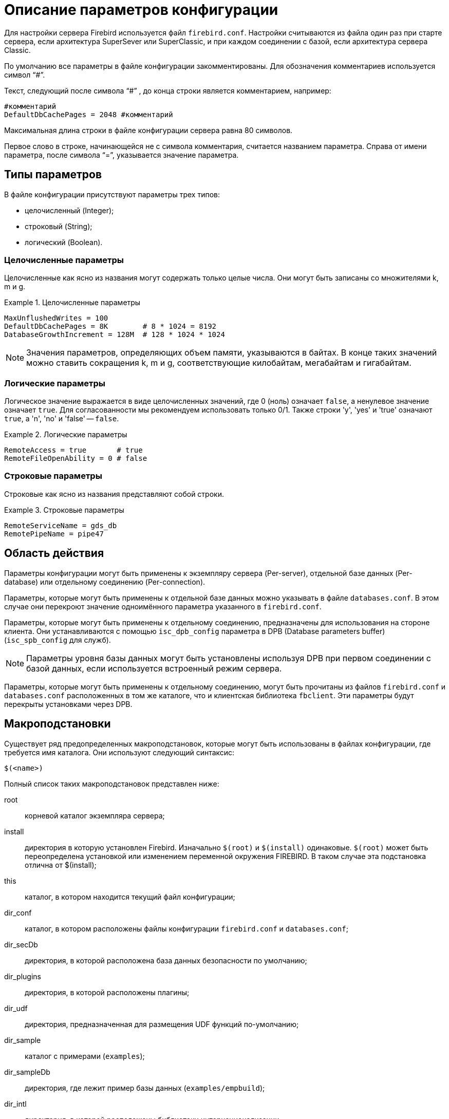 [[fbadmgd-config]]
= Описание параметров конфигурации

Для настройки сервера Firebird используется файл `firebird.conf`.
Настройки считываются из файла один раз при старте сервера, если архитектура SuperSever или SuperClassic, и при каждом соединении с базой, если архитектура сервера Classic.

По умолчанию все параметры в файле конфигурации закомментированы.
Для обозначения комментариев используется символ "`#`".

Текст, следующий после символа "`#`" , до конца строки является комментарием, например:

[listing]
----
#комментарий
DefaultDbCachePages = 2048 #комментарий
----

Максимальная длина строки в файле конфигурации сервера равна 80 символов.

Первое слово в строке, начинающейся не с символа комментария, считается названием параметра.
Справа от имени параметра, после символа "`=`", указывается значение параметра.

[[fbadmgd-config-param_types]]
== Типы параметров

В файле конфигурации присутствуют параметры трех типов: 

* целочисленный (Integer);
* строковый (String);
* логический (Boolean).


[[fbadmgd-config-param_types_integer]]
=== Целочисленные параметры

Целочисленные как ясно из названия могут содержать только целые числа.
Они могут быть записаны со множителями k, m и g.

.Целочисленные параметры
[example]
====
[listing]
----
MaxUnflushedWrites = 100                        
DefaultDbCachePages = 8K        # 8 * 1024 = 8192
DatabaseGrowthIncrement = 128M  # 128 * 1024 * 1024
----
====

[NOTE]
====
Значения параметров, определяющих объем памяти, указываются в байтах.
В конце таких значений можно ставить сокращения k, m и g, соответствующие килобайтам, мегабайтам и гигабайтам. 
====

[[fbadmgd-config-param_types_boolean]]
=== Логические параметры

Логическое значение выражается в виде целочисленных значений, где 0 (ноль) означает `false`, а ненулевое значение означает `true`.
Для согласованности мы рекомендуем использовать только 0/1.
Также строки 'y', 'yes' и 'true' означают `true`, а 'n', 'no' и 'false' -- `false`.

.Логические параметры
[listing]
====
[listing]
----
RemoteAccess = true       # true
RemoteFileOpenAbility = 0 # false
----
====

[[fbadmgd-config-param_types_string]]
=== Строковые параметры

Строковые как ясно из названия представляют собой строки.

.Строковые параметры
[example]
====
[listing]
----
RemoteServiceName = gds_db
RemotePipeName = pipe47
----
====

[[fbadmgd-config-scope]]
== Область действия

Параметры конфигурации могут быть применены к экземпляру сервера (Per-server), отдельной базе данных (Per-database) или отдельному соединению (Per-connection).

Параметры, которые могут быть применены к отдельной базе данных можно указывать в файле `databases.conf`.
В этом случае они перекроют значение одноимённого параметра указанного в `firebird.conf`.

Параметры, которые могут быть применены к отдельному соединению, предназначены для использования на стороне клиента.
Они устанавливаются с помощью `isc_dpb_config` параметра в DPB (Database parameters buffer) (`isc_spb_config` для служб).

[NOTE]
====
Параметры уровня базы данных могут быть установлены используя DPB при первом соединении с базой данных, если используется встроенный режим сервера.
====

Параметры, которые могут быть применены к отдельному соединению, могут быть прочитаны из файлов `firebird.conf` и `databases.conf` расположенных в том же каталоге, что и клиентская библиотека `fbclient`.
Эти параметры будут перекрыты установками через DPB.

[[fbadmgd-config-macro]]
== Макроподстановки

Существует ряд предопределенных макроподстановок, которые могут быть использованы в файлах конфигурации, где требуется имя каталога.
Они используют следующий синтаксис:

[listing]
----
$(<name>)
----

Полный список таких макроподстановок представлен ниже: 

root:: корневой каталог экземпляра сервера;
install:: директория в которую установлен Firebird. Изначально `$(root)` и `$(install)` одинаковые. `$(root)` может быть переопределена установкой или изменением переменной окружения FIREBIRD. В таком случае эта подстановка отлична от $(install);
this:: каталог, в котором находится текущий файл конфигурации;
dir_conf:: каталог, в котором расположены файлы конфигурации `firebird.conf` и `databases.conf`;
dir_secDb:: директория, в которой расположена база данных безопасности по умолчанию;
dir_plugins:: директория, в которой расположены плагины;
dir_udf:: директория, предназначенная для размещения UDF функций по-умолчанию;
dir_sample:: каталог с примерами (`examples`);
dir_sampleDb:: директория, где лежит пример базы данных (`examples/empbuild`);
dir_intl:: директория, в которой расположены библиотеки интернационализации;
dir_msg:: каталог, в котором расположен файл с сообщениями сервера `firebird.msg`. Обычно он совпадает с `$(root)`, но может быть переопределён переменной окружения `FIREBIRD_MSG`.


[NOTE]
====
Внутренние макроподстановки не чувствительны к регистру.
Большие буквы используются исключительно для повышения читабильности.
====

.Пример использования макроподстановки в файле databases.conf
[example]
====
[listing]
----
employee = $(dir_sampleDb)/employee.fdb
----
====

[[fbadmgd-config-includes]]
== Включение других файлов

Один файл конфигурации может включать другой с помощью директивы `include`:

[listing]
----
include some_file.conf
----

Относительный путь представляет собой путь по отношению к текущему файлу конфигурации.
Так, в примере выше файл `/opt/config/master.conf` ссылается на файл расположенный по пути `/opt/config/some_file.conf`.

Директива include поддерживает групповые символы "`*`" и "`?`".
Все совпадающие с шаблоном файлы будут подключены, порядок включения не определён.

.Использование групповых символов с директивой include
[example]
====
[listing]
----
include $(dir_plugins)/config/*.conf
----
====

[[fbadmgd-config-perdb]]
== Параметры уровня базы данных

Настройка конфигурации на уровне базы данных осуществляется с помощью формальных записей в файле `databases.conf`.
Такие параметры помечены как "`Per-database`".

[[fbadmgd-config-perdb_format]]
=== Формат конфигурационных записей

Если вы не добавляете каких либо специфичных для базы данных директив конфигурации для псевдонима, то формат будет такой же, как он был в `aliases.conf` (Firebird 2.5 и ранее):

[listing]
----
emp = c:\Program Files\examples\empbuild\employee.fdb
# или
emp = /opt/firebird/examples/empbuild/employee.fdb
# или
emp = $(dir_sampleDb)/employee.fdb
----

Несколько более сложный формат используется для случаев, когда определенные не глобальные параметры должны быть нацелены на отдельные базы данных.
Запись для базы данных определяется объявлением псевдонима, как и ранее.
Директивы, относящиеся к базе данных, перечислены ниже в фигурных скобках.

[listing]
----
# Directives for MYBIGDB
MYBIGDB = opt/databases/mybigdb.fdb
{
    LockMemSize = 32M           # We know that MYBIGDB needs a lot of locks
    LockHashSlots = 19927       # and a hash table large enough for them
}
----

[[fbadmgd-config-perdb_params]]
=== Доступные параметры

Следующие параметры можно скопировать/вставить в файл _database.conf_ и использовать в качестве переопределений для конкретных баз данных. 

.Параметры доступные в databases.conf
[cols="1,1,1", frame="all"]
|===
3+|**Связанные с ядром сервера**

|<<fbadmgd-config-param_databasegrowthincrement,DatabaseGrowthIncrement>>
|<<fbadmgd-config-param_deadlocktimeout,DeadlockTimeout>>
|<<fbadmgd-config-param_defaultdbcachepages,DefaultDbCachePages>>

|<<fbadmgd-config-param_eventmemsize,EventMemSize>>
|<<fbadmgd-config-param_filesystemcachethreshold,FileSystemCacheThreshold>>
|<<fbadmgd-config-param_externalfileaccess,ExternalFileAccess>>

|<<fbadmgd-config-param_gcpolicy,GCPolicy>>
|<<fbadmgd-config-param_lockacquirespins,LockAcquireSpins>>
|<<fbadmgd-config-param_lockhashslots,LockHashSlots>>

|<<fbadmgd-config-param_lockmemsize,LockMemSize>>
|<<fbadmgd-config-param_maxunflushedwrites,MaxUnflushedWrites>>
|<<fbadmgd-config-param_maxunflushedwritetime,MaxUnflushedWriteTime>>

|<<fbadmgd-config-param_securitydatabase,SecurityDatabase>>
|<<fbadmgd-config-param_usermanager,UserManager>>
|

|<<fbadmgd-config-param_wirecompression,WireCompression>>
|<<fbadmgd-config-param_wirecrypt,WireCrypt>>
|<<fbadmgd-config-param_wirecryptplugin,WireCryptPlugin>>

|**Связанные с клиентом**
2+|Некоторые параметры могут быть
настроены в клиентском соединении через DPB/SPB, в качестве
альтернативы их настройке в _database.conf_.
Подробнее смотри в <<fbadmgd-config-scope,Область действия>>.

|<<fbadmgd-config-param_auth,AuthClient>>
|<<fbadmgd-config-param_providers,Providers>>
|{nbsp}

3+|Следующие параметры могут быть настроены на стороне клиента только через DPB/SPB.

|<<fbadmgd-config-param_connectiontimeout,ConnectionTimeout>>
|<<fbadmgd-config-param_dummypacketinterval,DummyPacketInterval>>
|<<fbadmgd-config-param_ipcname,IpcName>>

|<<fbadmgd-config-param_remoteauxport,RemoteAuxPort>>
|<<fbadmgd-config-param_remotepipename,RemotePipeName>>
|<<fbadmgd-config-param_remoteserviceport,RemoteServiceName>>

|<<fbadmgd-config-param_remoteserviceport,RemoteServicePort>>
|<<fbadmgd-config-param_tcpnonagle,TCPNoNagle>>
|{nbsp}
|===

[[fbadmgd-config-common]]
== Общие настройки

[[fbadmgd-config-param_databaseaccess]]
=== DatabaseAccess
(((Параметр конфигурации,DatabaseAccess)))

.Область действия:
Per-server.

.Тип параметра:
String (специальный формат).

.Синтаксис
[listing]
----
DatabaseAccess = None | Full | { Restrict <dir_1>[;<dir_2>[...;<dir_N>] }
----

Параметр `DatabaseAccess` позволяет обеспечить управление безопасностью при доступе к файлам базы данных.
Доступ к файлам базы данных на сервере может быть полным (`Full`), ограниченным (`Restrict`) или запрещённым (`None`).

Параметр `DatabaseAccess` имеет строковый тип; по умолчанию значение параметра равно `Full` -- полный доступ.
Для ограничения доступа используется параметр `Restrict`.
В этом случае после слова `Restrict` указываются директории, в которых могут быть сохранены файлы базы данных.

При указании списка каталогов могут быть использованы как абсолютные, так и относительные пути.
Относительные пути считаются от корневого каталога сервера Firebird.
В качестве разделителя каталогов используется символ "`;`".

Если параметр `DatabaseAccess` установлен в значение `None`, то позволено соединяться только с базами данных, перечисленными в файле _databases.conf_.

.Значения параметра `DatabaseAccess`
[example]
====
[source]
----
DatabaseAccess = None
DatabaseAccess = Restrict C:\DataBase
DatabaseAccess = Restrict C:\DataBase;D:\Mirror
DatabaseAccess = Restrict /db
DatabaseAccess = Restrict /db;/mnt/mirrordb
DatabaseAccess = Full
----
====

[WARNING]
====
Неконтролируемый доступ к файлам баз данных может поставить под угрозу безопасность вашей системы.
Поэтому настоятельно рекомендуем ограничивать директории для размещения баз данных.
====

[[fbadmgd-config-param_remoteaccess]]
=== RemoteAccess

.Область действия:
Per-database.

.Тип параметра:
Boolean.

Параметр предоставляет или отменяет удалённый доступ к базам данных.

[listing]
----
RemoteAccess = true
----

По-умолчанию `RemoteAccess` включен для всех баз данных, за исключением базы данных безопасности.
Если вы намереваетесь использовать больше одной специализированной базы безопасности, то рекомендуем отключить удалённый доступ к ним в файле _databases.conf_.

Для повышения безопасности можно отключить `RemoteAccess` глобально в файле _firebird.conf_ и включить его для отдельных баз данных в _databases.conf_.

Параметр имеет тип Boolean и может принимать значения `true`/`false`, `1`/`0` или `yes`/`no`.

[[fbadmgd-config-param_externalfileaccess]]
=== ExternalFileAccess
(((Параметр конфигурации,ExternalFileAccess)))

.Область действия:
Per-database.

.Тип параметра:
String (специальный формат).

.Синтаксис
[listing]
----
ExternalFileAccess = None | Full | { Restrict <dir_1>[;<dir_2>[...;<dir_N>] }
----

Параметр `ExternalFileAccess` позволяет управлять правами размещения файлов внешних таблиц.
Разрешение на доступ к внешним файлам может быть полным (`Full`), ограниченным (`Restrict`) или запрещённым (`None`).

Параметр `ExternalFileAccess` имеет строковый тип; значение по умолчанию равно None -- запрет на создание внешних таблиц.
Для того, чтобы разрешить создание и доступ к внешним файлам, следует выставить значение параметра равным Full.
Для ограничения доступа используется значение Restrict.
В этом случае после слова Restrict указываются директории, в которых могут быть сохранены файлы внешних таблиц.
При указании каталогов могут быть использованы как абсолютные, так и относительные пути.
Относительные пути берутся от корневого каталога Firebird.
В качестве разделителя директорий используется символ "`;`".

.Примеры задания значения параметра `ExternalFileAccess`
[example]
====
[source]
----
ExternalFileAccess = None
ExternalFileAccess = Restrict C:\DataBase
ExternalFileAccess = Restrict C:\DataBase;D:\Mirror
ExternalFileAccess = Restrict /db;/mnt/mirrordb
ExternalFileAccess = Full
----
====

[WARNING]
====
Неконтролируемая возможность использования внешних таблиц может поставить под угрозу безопасность вашего сервера.
Поэтому настоятельно рекомендуется использовать этот параметр для ограничения директорий размещения внешних таблиц.
====

[[fbadmgd-config-param_udfaccess]]
=== UdfAccess

.Область действия:
Per-server.

.Тип параметра:
String (специальный формат).

.Синтаксис
[listing]
----
UdfAccess = None | Full | { Restrict <dir_1>[;<dir_2>[...;<dir_N>] }
----

Параметр `UdfAccess` предназначен для определения директорий, в которых могут быть сохранены библиотеки UDF.
Разрешение на доступ к библиотекам внешних функций может быть полным (Full), ограниченным (Restrict) или запрещённым (None).

Параметр `UdfAccess` имеет строковый тип; значение по умолчанию равно Restrict UDF -- udf-библиотеки ищутся только в корневом каталоге сервера в папке _udf_.
Для того, чтобы запретить использование udf, нужно выставить значение параметра равным None.

При указании каталогов могут быть использованы как абсолютные, так и относительные пути.
Относительные пути берутся от корневого каталога сервера Firebird.
В качестве разделителя директорий используется символ "`;`".

[listing]
----
UdfAccess = Restrict UDF
----

[WARNING]
====
Неконтролируемая возможность использования внешних функций может быть использована для того, чтобы поставить под угрозу безопасность как баз данных, так и всей системы.
Поэтому настоятельно рекомендуется использовать данный параметр для ограничения директорий размещения udf-библиотек.
====

[NOTE]
====
Этот параметр никак не влияет на правила размещения нового типа внешних библиотек UDR.
====

[[fbadmgd-config-param_tempdirectories]]
=== TempDirectories
(((Параметр конфигурации,TempDirectories)))

.Область действия:
Per-server.

.Тип параметра:
String (специальный формат).

С помощью параметра `TempDirectories` можно задать временный каталог сервера Firebird.
Временный каталог необходим для выгрузки данных во время сортировки (и в некоторых других случаях), когда исчерпывается выделенная оперативная память.

Параметр `TempDirectories` имеет строковый тип; значение по умолчанию равно пустой строке.
Если параметр `TempDirectories` не активен, то путь к временному каталогу определяется исходя из значения переменных окружения `FIREBIRD_TMP`, `TEMP`, `TMP`.
Если никакая из вышеперечисленных переменных не задана, то значением для POSIX будет каталог _/tmp_, а для Windows -- _C:\TEMP_.

В качестве значения параметра может быть задан путь к одному или нескольким каталогам.
В этом случае выгрузка временных данных при сортировке будет осуществляться в указанные каталоги.
Для папок допускаются как абсолютные, так и относительные пути.
Относительные пути берутся от корневого каталога инсталляции сервера Firebird.
Если требуется определить несколько временных каталогов, то в качестве разделителя используется символ "`;`".

Если указана одна или несколько директорий, то выгрузка временных данных при сортировке будет осуществляться в указанные каталоги по очереди (если в текущей временной директории не осталось места, то временные файлы будут сохраняться в следующую по списку).

.Примеры задания значения параметра TempDirectories
[example]
====
[listing]
----
TempDirectories = c:\temp
TempDirectories = c:\temp;d:\temp
----
====

Количество ресурсов, выделяемых под `TempDirectories`, следует увеличивать, если планируется восстановление базы (restore), имеющей большие индексы.
Иначе могут возникнуть проблемы с нехваткой места для _fb_sort*_ файлов, создаваемых СУБД в процессе построения индексов (СУБД не будет запрашивать у операционной системы новое место в этом случае).

.Замечания
[NOTE]
====
* Данные GTT (глобальных временных таблиц) хранятся в файлах с маской _fb_table*_, создаваемых в каталогах, заданных переменными `FIREBIRD_TMP` (затем -- `TMP`; при отсутствии их обоих GTT-данные будут сохраняться -- для POSIX -- в каталоге _/tmp_). СУБД при определении места, где надо хранить GTT-данные, не учитывает значение параметра `TempDirectories`. Поэтому правильным методом является назначение переменной `FIREBIRD_TMP` того же каталога, что указан в `TempDirectories`.

* В POSIX временные файлы, создаваемые СУБД (_fb_table*_, _fb_sort*_, _fb_recbuf*_, _fb_blob*_, _fb_merge*_), сразу маркируются как "`deleted`" и не видны при обычном просмотре каталога. Для получения их списка воспользуйтесь, например, пакетом `lsof` с указанием в качестве аргумента PID процесса Firebird (если он работает как SuperServer или SuperClassic).

* В следующем примере процесс firebird имеет PID = 9447, и для получения открытых им временных файлов следует ввести команду:
+
[listing]
----
#lsof -p 9447 | grep "/fb_table\|/fb_sort\|/fb_recbuf\|/fb_blob\|/fb_merge"
----
+
Пример вывода:
+
[listing]
----
firebird 9447 firebird  296u REG  253,0    147456  2490547 /tmp/fb_table_5aNN2s 
  (deleted)
firebird 9447 firebird 1503u REG  253,0    147456  2490573 /tmp/fb_table_0Jwjo3 
  (deleted)
firebird 9447 firebird  623u REG   0,16  75497472 25189649 /tmp/fb_sort_kv21Av 
  (deleted)
firebird 9447 firebird  296u REG  253,0    147456  2490547 /tmp/fb_table_5aNN2s 
  (deleted)
----

* В Windows временные файлы видны, но их равен нулю до тех пор, пока остается свободная память, заданные параметром `TempCacheLimit`.

====

[[fbadmgd-config-param_audittraceconfigfile]]
=== AuditTraceConfigFile

.Область действия:
Per-server.

.Тип параметра:
String.

Параметр `AuditTraceConfigFile` в файле конфигурации _firebird.conf_ задает имя и расположение файла с настройками системного аудита.
Этот параметр имеет строковый тип и по умолчанию имеет пустое значение.
Пустое значение параметра означает, что системный аудит выключен.

Указанный файл конфигурации должен иметь ту же структуру, что и _fbtrace.conf_.

.Примеры задания значения параметра `AuditTraceConfigFile`
[example]
====
[source]
----
AuditTraceConfigFile = fbtrace.conf
----
====

[[fbadmgd-config-param_maxusertracelogsize]]
=== MaxUserTraceLogSize
(((Параметр конфигурации,MaxUserTraceLogSize)))

.Область действия:
Per-server.

.Тип параметра:
Integer.

Задает максимальный суммарный размер (в мегабайтах) временных файлов, создаваемых сессией пользовательской трассировки.
После прочтения временного файла приложением он автоматически удаляется.
Параметр имеет целочисленный тип.
Единица измерения -- мегабайты.
По умолчанию максимальный размер файла вывода ограничен 10 МБ.
Если значения ограничения `MaxUserTraceLogSize` достигнуто, то сервер автоматически приостанавливает сессию слежения.

.Примеры задания значения параметра `MaxUserTraceLogSize`
[example]
====
[source]
----
MaxUserTraceLogSize = 10
----
====

[NOTE]
====
Количество пользовательских сессий трассировки, которые можно запускать на одном сервере, ничем не ограничено.
Указанный параметр лимитирует размер файлов для каждой отдельной сессии трассировки, а не для всех сеансов.
Поэтому общий размер временных файлов может превышать 10 Мб.
====

[[fbadmgd-config-param_defaultdbcachepages]]
=== DefaultDbCachePages

.Область действия:
Per-database.

.Тип параметра:
Integer.

Параметр `DefaultDbCachePages` используется для настройки количества страниц одной базы данных, находящихся в кеш-памяти одновременно.
SuperServer использует единый страничный кеш (2048 страниц по умолчанию) для всех подключений.
Classic и SuperClassic создает отдельный страничный кеш (по умолчанию 256 страниц) для каждого соединения.

Параметр имеет целочисленный тип.
Допустимо использовать множители (k, m, g). Максимальное значение 2147483647 страниц.

Этот параметр может быть установлен для каждой базы данных индивидуально в файле _databases.conf_.
Это особенно удобно если на вашем сервере находятся несколько разных баз данных под управлением одного экземпляра Firebird.

Размер страничного кеша может быть установлен на странице заголовков файла базы данных с помощью утилиты gfix.

[listing]
----
gfix -b[uffers] <page-count> <database>
----

В этом случае размер страничного кеша устанавливается для каждой базы одновременно.
На наш взгляд предпочтительно делать это в файле _databases.conf_, где вы можете установить и другие параметры индивидуальные для вашей базы данных.

Обратите внимание, размер страничного кеша установленный на уровне заголовка базы данных перекрывает значение установленное в _firebird.conf_ и _databases.conf_.

[TIP]
====
Чтобы проверить установлен ли размер страничного кеша на уровне заголовка базы данных вы можете воспользоваться утилитой gstat

[listing]
----
d:\fb\fb30>gstat -u sysdba -p masterkey -h testdb
----

[listing]
----
Database "d:\fb\fb30\data\testdb.fdb"
Gstat execution time Wed Jul 17 12:59:26 2019

Database header page information:
        Flags                   0
        Generation              2180
        System Change Number    0
        Page size               16384
        ODS version             12.0
        Oldest transaction      2037
        Oldest active           2038
        Oldest snapshot         2038
        Next transaction        2038
        Sequence number         0
        Next attachment ID      391
        Implementation          HW=AMD/Intel/x64 little-endian OS=Windows CC=MSV
C
        Shadow count            0
        Page buffers            0
        Next header page        0
        Database dialect        1
        Creation date           Jun 28, 2016 18:04:35
        Attributes              force write

    Variable header data:
        Sweep interval:         20000
        *END*
Gstat completion time Wed Jul 17 12:59:26 2019
----

Page buffers -- размер кэша базы данных.
Если это значение равно 0, то будет использоваться значение параметра `DefaultDbCachePages` в _firebird.conf_ или _databases.conf_.
====

При изменении данного параметра стоит учитывать архитектуру сервера, максимальное количество соединений с базой данных (Classic, SuperClassic), количество доступной оперативной памяти, а также некоторые другие настройки сервера.

В архитектуре Classic количество страниц может управляться отдельным подключением (то есть оно само может сказать, сколько ему сейчас нужно страниц). Размер страничного кеша может быть увеличен только после рестарта Firebird (для архитектуры SuperServer) или переподключения (для Classic).

В архитектуре SuperServer (предоставляющей для всех подключений общий страничный кеш) рекомендуется назначать страничный кеш как можно большим, но также есть рекомендация не делать его размер более, чем половина от физического размера ОЗУ.
Для очень больших БД достаточно выделить такой размер кеша, чтобы в него помещалась активная часть БД.
Достаточность кеша обычно проверяют соотношением read/fetch.
Хорошим соотношением для FB является `read/fetch < 0.005`.

.Установка параметра `DefaultDbCachePages` в _firebird.conf_
[example]
====
[listing]
----
DefaultDbCachePages = 2048
----
====

.Установка параметра DefaultDbCachePages в databases.conf для базы данныхtestdb
[example]
====
[listing]
----
testdb = d:\fb\fb30\data\testdb.fdb
{
    DefaultDbCachePages = 8K
}
----
====

Кроме того, следует обращать внимание на значение параметра `FileSystemCacheThreshold`.
Если размер страничного кеша превышает значение параметра `FileSystemCacheThreshold`, то системный файловый кеш будет отключен.

.Смотри также:
<<fbadmgd-config-param_filesystemcachethreshold,FileSystemCacheThreshold>>

[[fbadmgd-config-param_databasegrowthincrement]]
=== DatabaseGrowthIncrement
(((Параметр конфигурации,DatabaseGrowthIncrement)))

.Область действия:
Per-database.

.Тип параметра:
Integer.

Параметр позволяет указать объем дискового пространства, которое может быть предварительно выделено под базу данных.
Дисковое пространство резервируется в системе, что позволяет в дальнейшем снизить физическую фрагментацию файла(-ов) базы данных и дает возможность продолжить работу в условиях недостатка места на диске.
Если режим резервирования включен, то сервер резервирует 1/16 часть от уже используемого дискового пространства для одного соединения, но не меньше 128 KB и не больше, чем значение, заданное параметром `DatabaseGrowthIncrement` (по умолчанию 128 MB).

Для отключения резервирования дискового пространства необходимо выставить значение `DatabaseGrowthIncrement` равным 0.

.Установка параметра `DatabaseGrowthIncrement`
[example]
====
[listing]
----
DatabaseGrowthIncrement = 128M
----
====

[NOTE]
====
Пространство под теневые копии баз данных не резервируется.
====

[[fbadmgd-config-param_filesystemcachethreshold]]
=== FileSystemCacheThreshold

.Область действия:
Per-database.

.Тип параметра:
Integer.

Параметр `FileSystemCacheThreshold` устанавливает порог использования системного файлового кэша сервером Firebird.
Системный файловый кэш используется, если размер страничного кэша (установленного явно в заголовке базы данных или через параметр конфигурации `DefaultDbCachePages`) меньше чем значение `FileSystemCacheThreshold`.

Параметр имеет целочисленный тип.
Единица измерения – страница базы данных.
По умолчанию параметр имеет значение -- 65536 страниц.
Максимально допустимое значение параметра -- 2147483647.
Минимальное значение параметра -- 0.
Если значение параметра `FileSystemCacheThreshold` равно 0, то сервер не будет использовать системный файловый кэш.

.Установка параметра `FileSystemCacheThreshold`
[example]
====
[listing]
----
FileSystemCacheThreshold = 128K
----
====

[NOTE]
====
Системный файловый кэш имеет смысл отключать только при достаточно большом размере страничного кэша базы данных.
Это позволяет избегать двойного кэширования и снизить потребление оперативной памяти.
Это может быть полезным для баз, работающих в режиме read-only на архитектуре SuperServer.
Для баз данных, работающих в режиме OLTP-нагрузки, отказ от кеширования файловой системой почти всегда приводит к крайне сильной просадке производительности.
Одна из причин -- отсутствие в СУБД Firebird возможности упреждающего чтения и отложенной записи, которые есть в операционной системе.
Для таких баз всегда должно соблюдаться правило: `DefaultDbCachePages` < `FileSystemCacheThreshold`.
====

.Смотри также:
<<fbadmgd-config-param_defaultdbcachepages,DefaultDbCachePages>>

[[fbadmgd-config-param_filesystemcachesize]]
=== FileSystemCacheSize
(((Параметр конфигурации,FileSystemCacheSize)))

.Область действия:
Per-server.

.Тип параметра:
Integer, измеряется в процентах от объёма доступной оперативной памяти.

Параметр `FileSystemCacheSize` устанавливает максимальный размер оперативной памяти, используемый системным файловым кешем 64-битными Windows XP или Windows Server 2003 с Service Pack 1 или выше.
Этот параметр не оказывает никакого эффекта в Unix-подобных операционных системах.

Параметр содержит целое число, представляющее собой количество (в процентах) оперативной памяти, которое может быть использовано под файловый кеш.
Значение может быть от 10 до 95%.

Значение считывается при старте сервера и не может быть изменено.
Требуется перезагрузка операционной системы для вступления изменений в силу. 

Если задать значение 0, операционная система сама будет определять размер файлового кеша (обычно это 30%). Это и есть значение по умолчанию. 

.Установка параметра `FileSystemCacheSize`
[example]
====
[listing]
----
FileSystemCacheSize = 25
----
====

[NOTE]
====
Windows требует обладания привилегией SeIncreaseQuotaPrivilege для управления настройками файлового кеша.
Эта привилегия доступна по умолчанию администраторам и службам, а также выдается учетной записи Firebird при установке из дистрибутива Windows Installer.

Если Firebird запущен как приложение или в режиме Embedded или установлен не из официального дистрибутива, учетная запись может не иметь данной привилегии.
Процесс не выдаст ошибку при запуске, а просто запишет соответствующее сообщение в файл _firebird.log_ и будет работать с настройками операционной системы.
====

[[fbadmgd-config-param_remotefileopenability]]
=== RemoteFileOpenAbility

.Область действия:
Per-server.

.Тип параметра:
Boolean.

Параметр `RemoteFileOpenAbility` отключает защиту от открытия баз данных на смонтированных томах NFS в Linux/Unix и SMB/CIFS в Windows.

[WARNING]
====
Эта опция удаляет важную функцию безопасности Firebird и может привести к неисправимому повреждению базы данных.
Не используйте эту опцию, если вы не понимаете риски и не готовы принять потерю содержимого вашей базы данных.
====

Параметр имеет логический тип.
По умолчанию его значение равно 0.
В этом случае Firebird может открыть базу данных, только если она хранится на диске, физически подключенном к локальному компьютеру, на котором установлена эта копия Firebird.
Запросы на подключение к базам данных, хранящимся на смонтированных дисках NFS, перенаправляются на сервер Firebird, работающий на компьютере, который "`владеет`" диском.

.Установка параметра RemoteFileOpenAbility
[example]
====
[listing]
----
RemoteFileOpenAbility = 0
----
====

Это ограничение не позволяет двум разным копиям Firebird открывать одну и ту же базу данных без координации их действий.
Несогласованный доступ нескольких копий Firebird приведет к повреждению базы данных.
В локальной системе блокировка файлов на уровне системы предотвращает несогласованный доступ к файлу базы данных.

NFS не обеспечивает надежный способ обнаружения доступа нескольких пользователей к файлу на смонтированном диске NFS.
Если вторая копия Firebird подключится к базе данных на смонтированном диске NFS, она повредит базу данных.
В некоторых случаях запуск сервера Firebird на компьютере, который владеет томами, смонтированными в NFS, неудобен или невозможен.
Приложения, которые используют embedded вариант Firebird и никогда не разделяющие доступ к базе данных, могут использовать эту опцию, чтобы разрешить прямой доступ к базам данных на смонтированных томах NFS.

Ситуация для SMB / CIFS очень похожа на NFS, поскольку не все конфигурации предоставляют механизмы блокировки файлов, необходимые для безопасной работы.
Использование механизма SuperServer с базой данных на файловом сервере NT может считаться относительно безопасным, поскольку блокировка файлов защищает базу данных от использования несколькими механизмами.
Сетевой стек по-прежнему может изменять порядок записи, поэтому вы можете получить поврежденную базу данных в случае сетевых ошибок или отключения питания. 

Относительно полезный и безопасный случай -- это работа с общей базой данных, помеченной только для чтения. 

[[fbadmgd-config-param_tempblocksize]]
=== TempBlockSize
(((Параметр конфигурации,TempBlockSize)))

.Область действия:
Per-server.

.Тип параметра:
Integer.

Параметр `TempBlockSize` используется для управления временным пространством.
Временное хранилище используется большими сортировками, или для промежуточного хранения набора данных.
Параметр `TempBlockSize` определяет размер блока, выделяемого для временного хранилища.
Это значение отражает гранулярность выделения пространства.

Параметр имеет целочисленный тип.
Единица измерения -- байты.
По умолчанию параметр имеет значение 1 Мбайт.
Максимально допустимое значение 2 Гбайт.
Минимальное значение параметра -- 0.

.Установка параметра `TempBlockSize`
[example]
====
[listing]
----
TempBlockSize = 2M
----
====

Оптимальное значение этого параметра (хотя и трудно определяемое) -- средний размер памяти, отводимой на операцию сортировки.

Предельный размер всей области оперативной памяти, выделяемой для временных файлов, задается параметром `TempCacheLimit`.
Блоки, которые ранее выделялись, хранится в нём как линейный список, поиск в котором выполняется методом половинного деления (бисекции). Если `TempCacheLimit` задан слишком большого размера, например, 16 Гб, то даже при его заполненности на 50% (т.е.
8Гб) для поиска блока размером 1 Мб потребуется 13 шагов.
В этом случае лучше увеличить размер `TempBlockSize` до 3-4М, что приведет к уменьшению числа шагов бисекции до 6-8.
В то же время, рекомендуется ставить `TempBlockSize` в значение, НЕ превышающее 5% от `TempCacheLimit`, а также оно должно быть НЕ меньше 1 Мб.

.Смотри также:
<<fbadmgd-config-param_tempcachelimit,TempCacheLimit>>

[[fbadmgd-config-param_tempcachelimit]]
=== TempCacheLimit

.Область действия:
Per-server.

.Тип параметра:
Int64.

Параметр `TempCacheLimit` определяет максимальный объём оперативной памяти, который используется для кэширования временного пространства.

Параметр имеет целочисленный тип.
Единица измерения -- байты.
Минимальное значение равно 0, максимальное -- (2^64^ - 1) байт.
Значение по умолчанию для классического сервера равно 8 Мбайт, для архитектур SuperClassic и SuperServer -- 64 Мбайт.

[IMPORTANT]
====
Для классического сервера это ограничение распространяется для каждого соединения с базой данных, для SuperServer и SuperClassic -- для каждого запущенного экземпляра сервера Firebird.
====

.Установка параметра `TempCacheLimit`
[example]
====
[source]
----
TempCacheLimit = 256M
----
====

[NOTE]
====
* Firebird 3.0 и выше позволяет указывать значения этого параметра больше, чем 4 Гб.
* Когда какому-то соединению память перестает быть нужной, она возвращается операционной системе. Другими словами, задание `TempCacheLimit = 4096M` не означает, что 4 Гб памяти будут сразу и безвозвратно зарезервированы процессом Firebird.
* Увеличение `TempCacheLimit` даёт лучший эффект чем назначение для временных файлов каталога на tmpfs (см. параметр `TempDirectories`), так как при этом не возникает дополнительных расходов на обмен данными с ядром операционной системы.
* Значение `TempCacheLimit` гарантирует, что данные этого размера будут находиться в оперативной памяти. Когда память, отведенная для временного хранения данных, будет исчерпана, очередной запрос от Firebird на получение блока размером `TempBlockSize` байт приведет к тому, что новая память может быть уже выделена на диске в swap-области.
* В Firebird 3.0 в области `TempCacheLimit` размещаются данные при выполнении hash-соединений.

====

[WARNING]
====
Будьте осторожны с назначением этого параметра при работе СУБД в режиме Classic Server.
Общий лимит памяти, которую Firebird будет запрашивать у операционной системы для временных файлов, определяется при этом как результат умножения `TempCacheLimit` на количество подключений.
====

.Смотри также:
<<fbadmgd-config-param_tempblocksize,TempBlockSize>>

[[fbadmgd-config-param_auth]]
=== AuthServer и AuthClient
(((Параметр конфигурации,AuthServer)))

.Область действия:
Per-database.

.Тип параметра:
String.

Параметр `AuthServer` -- набор методов аутентификации, разрешенных на сервере (определяется в файле конфигурации сервера).

Параметр `AuthClient` -- набор методов аутентификации, поддерживаемых клиентом (определяется в файле конфигурации на клиенте).

Включенные методы перечислены в виде строковых символов, разделенных запятыми, точками с запятой или пробелами.
Если проверить подлинность с помощью первого метода не удалось, то сервер переходит к следующему и т.д.
Если ни один метод не подтвердил подлинность, то пользователь получает сообщение об ошибке.

Firebird поддерживает следующие методы аутентификации:

* Безопасная парольная аутентификация (Srp). Протокол SRP (Secure Remote Password) позволяет пользователю, не передавая своего пароля, подтвердить серверу тот факт, что он знает свой пароль;
* Традиционная (Legacy_Auth) аутентификация, использовалась в качестве основного метода аутентификации в Firebird версии 2.5 и ниже;
* Доверительная (Win_Sspi) аутентификация для ОС Windows.

По умолчанию на стороне сервера используется метод Secure remote passwords (Srp256), представленный соответствующей ОС плагином (_libSrp.so_ | _Srp.dll_ | _Srp.dylib_).

[listing]
----
AuthServer = Srp256
----

[NOTE]
====
Первоначально Firebird 3.0 использовал по умолчанию плагин Srp, который использовал SHA-1 для генерации ключа шифрования, начиная с Firebird 3.0.4 введён усовершенствованный метод аутентификации Srp256, который использует SHA-256.
====

Список AuthServer по умолчанию содержит только один элемент (Srp). Это значит, что к такому серверу возможно подключение только тех приложений, которые используют клиента версии 3 и старше.
Если ваш сервер должен принимать подключения от клиентов версий до 2.5 включительно, необходимо добавить в этот список элемент Legacy_Auth.

[NOTE]
====
Традиционная (Legacy_Auth) не умеет работать с новым менеджером пользователей Srp.
Поэтому если вы хотите соединяться с Firebird 3.0 клиентами fbclient версией 2.5 и ниже, то необходимо также включить в список плагинов управления пользователями (параметр UserManager) плагин Legacy_UserManager.
====

Если вы хотите использовать плагины аутентификации, которые не предоставляют ключа шифрования (Win_Sspi, Legacy_Auth), то следует отключить обязательное (Required) шифрование каналов передачи данных (параметр `WireCrypt`), кроме случаев, когда вы работаете с протоколом XNET, который никогда не использует шифрование.

На клиентской стороне по умолчанию используется следующий список методов аутентификации:

[listing]
----
AuthClient = Srp256, Srp, Win_Sspi, Legacy_Auth  # для Windows клиентов     
AuthClient = Srp256, Srp, Legacy_Auth            # для не Windows клиентов
----

Под клиентом следует понимать как обычное подключение от пользователя, так и запрос от сервера-1, к которому ранее уже было подключение, к серверу-2, через механизм external datasource.
В этом случае клиентом выступает сервер-1.

Плагин Legacy_Auth присутствует в списке AuthClient по умолчанию для того, чтобы клиенты версии 3.0 и выше могли подключаться к серверам более старых версий. 

Чтобы отключить какой-нибудь из методов, раскомментируйте строку и удалите нежелательный метод из списка.

[TIP]
====
Поскольку плагины аутентификации пробуются в порядке их перечисления, то для наилучшей производительности переместите наиболее часто используемый метод аутентификации на первое место.
====

Оба параметра могут быть использованы в _databases.conf_.
Они могут использоваться как в DPB, так и в SPB для конкретных настроек соединения.

.Смотри также:
<<fbadmgd-config-param_usermanager,UserManager>>, <<fbadmgd-config-param_wirecrypt,WireCrypt>>.

[[fbadmgd-config-param_usermanager]]
=== UserManager
(((Параметр конфигурации,UserManager)))

.Область действия:
Per-database.

.Тип параметра:
String.

Устанавливает плагин, который будет работать в базе данных безопасности.
Это может быть список с пробелами, запятыми или точками с запятой в качестве разделителей.
По-умолчанию используется первый подключаемый плагин из списка.
Firebird поддерживает следующие плагины управления пользователями: 

* Srp;
* Legacy_UserManager.

Для поддержки старой базы данных безопасности и управления пользователями в ней, следует установить значение параметра Legacy_UserManager.

.Установка параметра UserManager
[example]

[source]
----

UserManager = Srp
----

В SQL операторах управления пользователями можно явно указать какой плагин будет использоваться с помощью ключевого слова USING.

[NOTE]
====
Одноименные пользователи, созданные с помощью разных плагинов управления пользователями -- это разные пользователи.
====

Параметр `UserManager` можно использовать в _database.conf_ для переопределения в конкретной базе данных.

[[fbadmgd-config-param_traceplugin]]
=== TracePlugin

.Область действия:
Per-server.

.Тип параметра:
String.

Задает плагин, используемый функцией трассировки Firebird для отправки данных трассировки в приложение клиента или данных аудита в лог файл.

.Установка параметра TracePlugin
[example]

[source]
----

TracePlugin = fbtrace
----

[[fbadmgd-config-param_wirecryptplugin]]
=== WireCryptPlugin
(((Параметр конфигурации,WireCryptPlugin)))

.Область действия:
Per-connection.

.Тип параметра:
String.

Плагин поточного шифра используется для шифрования и дешифрования данных, передаваемых по сети. 

По-умолчанию устанавливается значение параметра Arc4, что означает использование плагина потокового шифра Alleged RC4.
Сконфигурированный плагин, который требует ключ, сгенерированный настроенным подключаемым модулем аутентификации, может быть переопределен в API для конкретного соединения через DPB или SPB.

.Установка параметра WireCryptPlugin
[example]

[source]
----

WireCryptPlugin = Arc4
----

.Смотри также:
<<fbadmgd-config-param_wirecrypt,WireCrypt>>.

[[fbadmgd-config-param_keyholderplugin]]
=== KeyHolderPlugin

.Область действия:
Per-server.

.Тип параметра:
String.

Этот параметр представляет собой некоторую форму временного хранилища для ключей шифрования базы данных.

Реализованного плагина по-умолчанию нет, но пример для Linux под названием _libCryptKeyHolder_example.so_ можно найти в папке _/plugins/_.

[[fbadmgd-config-param_allowencryptedsecuritydatabase]]
=== AllowEncryptedSecurityDatabase
(((Параметр конфигурации,AllowEncryptedSecurityDatabase)))

.Область действия:
Per-database.

.Тип параметра:
Boolean.

Задает возможность использования зашифрованной базы данных с учетными записями пользователей и паролями.

Передача по зашифрованному сетевому каналу с ключем шифрования, который создается плагином аутентификации (Srp) для передачи далее по сети ключа шифрования БД, может рассматриваться как замкнутый круг.
Чтобы послать ключ шифрования БД по сети безопасным способом, передаваемые части ключа уже должны быть зашифрованными.
Но это требует наличия ключа шифрования от плагина аутентификации, которому нужно открыть базу безопасности для валидации хеша от пароля, а это, в свою очередь, требует ключа шифрования БД.

К счастью, в большинстве случаев нет необходимости шифровать базу данных безопасности -- она достаточно хорошо защищает себя, если вы используете пароли надлежащего качества.
Но в некоторых случаях желательно иметь зашифрованную базу безопасности, например, если нужно, чтобы зашифрованная база с пользовательскими данными, также служила базой безопасности.
В этом случае особое внимание следует уделить шифрованию ключа перед передачей его на сервер с помощью обратного вызова.

Убедитесь, что ваши ключи хорошо зашифрованы перед тем, как разрешать шифрование базы безопасности.
Примите по внимание, что при AllowEncryptedSecurityDatabase=TRUE возможна передача ключа, который не зашифрован протоколом Firebird, даже при не зашифрованной базе безопасности.

Указанное свойство не поддерживается унаследованным (Legacy) плагином проверки пользователей.
Если вам нужна безопасность, пожалуйста, никогда не используйте унаследованную аутентификацию.

[WARNING]
====
Убедитесь в том, что понимаете свои действия, прежде чем менять этот параметр на True.
====

[[fbadmgd-config-param_providers]]
=== Providers

.Область действия:
Per-database и per-connection.

.Тип параметра:
String.

Провайдеры -- это практически то, что мы подразумеваем под способами, используемыми для соединения клиента с сервером, т.е.
через интернет; на том же компьютере через 'localhost'; или через прямое соединение в локальной сети (старый _libfbembed.so_ для POSIX сейчас реализован как библиотека _libEngine12.so_; для Windows -- _engine12.dll_; для MacOSX -- _engine12.dylib_).

В _firebird.conf_ доступны по-умолчанию следующие провайдеры:

[listing]
----
Providers = Remote,Engine12,Loopback
----

В _databases.conf_ один или несколько провайдеров могут быть заблокированы, если вставить и раскомментировать строку из _firebird.conf_ и удалить нежелательные провайдеры.

Архитектура провайдеров (известная как Open Systems Relational Interface, OSRI) очень эффективна для поддержки сочетания старых и новых форматов базы данных (с разными ODS) на одном сервере, имеющих смешанные подключения к локальным и удаленным базам данных.

Провайдеры реализованные в Firebird, позволяют поддерживать все эти режимы (удаленные соединения, базы данных с разными ODS), а также цепочки провайдеров.
Цепочка -- это термин для ситуации, когда провайдер использует обратный вызов стандартного API для выполнения операции над базой данных.

Главным элементом архитектуры провайдеров является **y-valve**.
На начальном этапе соединения с базой данных или её создания *y-valve* просматривает список известных провайдеров и вызывает их по одному, пока один из них не завершит запрошенную операцию успешно.
Для соединения, которое уже установлено, соответствующий провайдер вызывается сразу с почти нулевыми накладными расходами.

Рассмотрим пример работы **y-valve**, когда он выбирает подходящего провайдера при подключении к базе данных.
Конфигурация по-умолчанию содержит три провайдера:

* *Remote* (используется для сетевого соединения);
* *Engine12* (ядро для работы с ODS 12);
* *Loopback* (принудительное соединение с локальным сервером, когда задано только имя базы данных без явного указания протокола).

Типичная конфигурация клиента работает таким образом: при подключении к базе данных с именем `RemoteHost:dbname` (синтаксис TCP/IP) или `\\RemoteHost\dbname` (Named pipes) или в URI-подобном синтаксисе с протоколами inet и wnet, провайдер Remote обнаруживает явный синтаксис сетевого протокола и перенаправляет вызов RemoteHost.

Когда `<database name>` не содержит сетевого протокола, а только имя базы данных, провайдер Remote отклоняет его, а провайдер Engine12 выходит на первый план и пытается открыть файл с именованной базой данных.
Если это проходит успешно, создается подключение к базе данных.

Но что происходит, если СУБД возвращает ошибку при попытке подключения к базе данных? 

* Если файл базы данных, к которому нужно подключиться, не существует, то это не интересно всем.
* Встроенное соединение может не работать, если пользователь, подключившийся к нему, не имеет достаточных прав для открытия файла базы данных. Это было бы обычной ситуацией, если бы база данных не была создана этим пользователем во встроенном режиме или если ему явно не были предоставлены права ОС на встроенный доступ к базам данных.
+

[NOTE]
====
Это также может происходить, если выбран режим SuperServer и уже существует соединение с базой данных, поскольку SuperServer требует эксклюзивного доступа к файлу базы данных.
====
* После отказа провайдера Engine12 в получении доступа к базе данных, пытается подключиться провайдер Loopback. Он не очень отличается от Remote, за исключением того, что он пытается получить доступ к именованной базе данных `<dbname>` на сервере c сетевым интерфейсом "`внутренней петли`" (loopback) в сетевом протоколе TCP/IP.
+
В Windows XNET пробуется первым, затем TCP/IP loopback (`localhost:<dbname>`), затем Named Pipes (NetBEUI) loopback.
Сервер может быть запущен с отключенным XNET (или любым другим протоколом), поэтому перебираются все варианты.
В POSIX поддерживается только TCP/IP протокол, остальные варианты не доступны.


[NOTE]
====
Если вы хотите добиться поведения, аналогичного Firebird 2.5 и ниже, когда при наличии запущенного сервера и указании в строке соединения только алиаса базы данных или пути до неё, устанавливалось соединение по локальному проколу, то необходимо поменять провайдеры Engine12 и Loopback местами.

Для подключения по локальному протоколу рекомендуем использовать URI-подобную строку подключения с явным указанием префикса протокола _xnet://_.
====

Провайдеры не ограничены тремя вышеперечисленными.
Версия 3.0 не поддерживает pre- ODS 12 провайдер.
Тем не менее, архитектура провайдеров делает возможным доступ к старым базам данных при переходе на более высокую версию Firebird.

[NOTE]
====
Firebird 4.0 для работы с ODS 13 реализован провайдер Engine13, тем не менее вы можете работать с базой данных ODS 12, через провайдер Engine12 из Firebird 3.0.
====

[[fbadmgd-config-param_deadlocktimeout]]
=== DeadlockTimeout
(((Параметр конфигурации,DeadlockTimeout)))

.Область действия:
Per-database.

.Тип параметра:
Integer.

Параметр `DeadlockTimeout` определяет количество секунд, в течение которых диспетчер блокировок будет ожидать после возникновения конфликта, прежде чем очистить блокировки от мертвых процессов и выполнить дополнительный цикл сканирования взаимоблокировок.
Firebird обнаруживает взаимные блокировки мгновенно во всех обычных случаях, поэтому это значение влияет на ситуации, когда что-то идет не так. 

Параметр имеет целочисленный тип.
Единица измерения -- секунды.
Значение по умолчанию равно 10 секунд.
Минимально допустимое значение параметра равно 0.
Максимально допустимое значение равно 2147483647.

.Установка параметра DeadlockTimeout
[example]

[source]
----

DeadlockTimeout = 10
----

[WARNING]
====
Слишком низкое значение может снизить производительность системы.
====

[[fbadmgd-config-param_maxunflushedwrites]]
=== MaxUnflushedWrites

.Область действия:
Per-database.

.Тип параметра:
Integer.

Параметр `MaxUnflushedWrites` определяет, как часто страницы из кэш памяти будут выгружаться на жесткий диск (активен только при значении параметра ForcedWrites=Off).

Значение параметра `MaxUnflushedWrites` определяет максимальное количество накопленных страниц не сброшенных на диск, ожидающих сброса при подтверждения транзакции.

Параметр имеет целочисленный тип и измеряется в страницах.
Значение по умолчанию равно 100 страниц.
Для не Win32 систем значение по умолчанию является -1(Отключено). Максимально допустимое значение равно 2147483647.

.Установка параметра MaxUnflushedWrites
[example]

[source]
----

MaxUnflushedWrites = 100
----

[WARNING]
====
Чем больше значение параметра, тем выше вероятность потери данных при возникновении аппаратного сбоя в системе.
====

.Смотри также:
<<fbadmgd-config-param_maxunflushedwritetime,MaxUnflushedWriteTime>>

[[fbadmgd-config-param_maxunflushedwritetime]]
=== MaxUnflushedWriteTime
(((Параметр конфигурации,MaxUnflushedWriteTime)))

.Область действия:
Per-database.

.Тип параметра:
Integer.

Параметр `MaxUnflushedWriteTime` определяет, как часто страницы из кэш памяти будут выгружаться на жесткий диск (активен только при значении параметра ForcedWrites=Off).

Значение параметра `MaxUnflushedWriteTime` определяет время, по истечении которого страницы данных, ожидающие сброса на диск при подтверждении транзакции, будут выгружены на диск.

Параметр имеет целочисленный тип и измеряется в секундах.
Значение по умолчанию равно 5 секунд.
Для не Win32 систем значение по умолчанию является -1(Отключено). Максимально допустимое значение равно 2147483647.

.Установка параметра MaxUnflushedWriteTime
[example]

[source]
----

MaxUnflushedWriteTime = 5
----

[WARNING]
====
Чем больше значение параметра, тем выше вероятность потери данных при возникновении аппаратного сбоя в системе.
====

.Смотри также:
<<fbadmgd-config-param_maxunflushedwrites,MaxUnflushedWrites>>

[[fbadmgd-config-param_bugcheckabort]]
=== BugcheckAbort

.Область действия:
Per-server.

.Тип параметра:
Boolean.

Опция `BugcheckAbort` определяет, прерывать ли работу сервера при возникновении внутренней ошибки или снимать дамп ядра для последующего анализа.
Если опция отключена, то ядро пытается минимизировать ущерб и продолжить работу.

Параметр имеет логический тип.
Возможные значения 0 и 1.
Значение по умолчанию равно 0, в этом случае механизм снятия дампов отключен.
Для отладочных сборок (DEV_BUILD) значение по умолчанию равно 1.

.Установка параметра BugcheckAbort
[example]

[source]
----

BugcheckAbort = 0
----

[NOTE]
====
Обратите внимание, что установка этой опции в 1 заставляет движок производить трассируемые дампы, когда внутри UDF происходит что-то неприятное, например SIGSEGV.
В Windows включение этой опции заставляет ядро вызывать средства отладки JIT при возникновении ошибок.

В POSIX при `BugCheckBort = 1` сервер Firebird будет устанавливать soft-лимит для размера файлов равным hard-лимиту, и делать запись в каталог, доступный для записи, как правило это _/tmp_.
====

[[fbadmgd-config-param_relaxedaliaschecking]]
=== RelaxedAliasChecking
(((Параметр конфигурации,RelaxedAliasChecking)))

.Область действия:
Per-server.

.Тип параметра:
Boolean.

Параметр `RelaxedAliasChecking` позволяет снять ограничение на обязательное использование псевдонимов имен таблиц в запросах.
Если опция включена, то Firebird позволяет выполнять подобные запросы:

[source,sql]
----
SELECT MY_TABLE.X FROM MY_TABLE A
----

Параметр имеет логический тип.
Значение по умолчанию равно 0.
Если значение параметра равно 1, то ограничение на обязательное использование псевдонимов таблиц в запросах снимается.

.Установка параметра RelaxedAliasChecking
[example]

[source]
----

RelaxedAliasChecking = 0
----

Не рекомендуется включать этот параметр.
Его следует рассматривать как временный обходной путь для портирования неаккуратного устаревшего кода до тех пор, пока не удастся пересмотреть такой код.

[CAUTION]
====
Нет никаких гарантий что данная установка будет доступна в следующих версиях Firebird.
====

.Установка параметра RelaxedAliasChecking
[example]

[source]
----

RelaxedAliasChecking = 0
----

[[fbadmgd-config-param_connectiontimeout]]
=== ConnectionTimeout

.Область действия:
Per-connection.

.Тип параметра:
Integer.

С помощью параметра `ConnectionTimeout` устанавливается ограничение на время ожидания соединения.
После того как порог, установленный значением параметра, будет превышен, попытка соединения будет признана неудачной.

Параметр `ConnectionTimeout` имеет целочисленный тип и измеряется в секундах.
Значение по умолчанию равно 180 секунд.
Минимальное значение равно 0.
Максимально допустимое значение равно 2147483647.

.Установка параметра ConnectionTimeout
[example]

[source]
----

ConnectionTimeout = 180
----

[[fbadmgd-config-param_wirecrypt]]
=== WireCrypt
(((Параметр конфигурации,WireCrypt)))

.Область действия:
Per-connection.

.Тип параметра:
String (предопределённые значения).

Параметр устанавливает, следует ли шифровать сетевое соединение.
Он может принимать три возможных значения: `Required`, `Enabled`, `Disabled`.
По-умолчанию установлено, что шифрование является обязательным (`Required`) для подключений, поступающих на сервер и включенным (`Enabled`) для подключений, исходящих с клиента.

.Установка параметра WireCrypt
[example]

[source]
----

WireCrypt = Enabled # для клиента
----
[source]
----

WireCrypt = Required # для сервера
----

Чтобы получить доступ к серверу с использованием традиционной (`Legacy_Auth`) аутентификации, параметр `WireCrypt` в файле конфигурации сервера должен быть включен (`Enabled`) или выключен (`Disabled`).

Правила очень просты: если на одной стороне стоит значение
`WireCrypt = Required`, а на другой установлено значение `Disabled`, то первая сторона отклоняет соединение и оно не устанавливается.
Если на одной стороне стоит значение `WireCrypt = Enabled`, то на другой шифрования может и не быть вовсе.

Отсутствующий подключаемый модуль `WireCryptPlugin` или ключ шифрования в случаях, когда канал должен быть зашифрован, также препятствует соединению.

Во всех остальных случаях соединение устанавливается без шифрования, если хотя бы одна сторона имеет `WireCrypt = Disabled`.
В других случаях устанавливается шифрованное соединение. 

.Совместимость параметров WireCrypt на клиенте и на сервере
[cols="1,1,1,1", frame="all"]
|===
|
|Disabled
|Enabled
|Required

|Disabled
|Шифрование отключено
|Шифрование отключено
|Ошибка соединения

|Enabled
|Шифрование отключено
|Шифрование включено, если плагин аутентификации предоставляет
                                    ключ шифрования. Иначе шифрования нет.
|Шифрование включено, если плагин аутентификации предоставляет
                                    ключ шифрования. Иначе ошибка подключения.

|Required
|Ошибка соединения
|Шифрование включено, если плагин аутентификации предоставляет
                                    ключ шифрования. Иначе ошибка подключения.
|Шифрование включено, если плагин аутентификации предоставляет
                                    ключ шифрования. Иначе ошибка подключения.
|===

.Смотри также:
<<fbadmgd-config-param_auth,AuthServer и AuthClient>>, <<fbadmgd-config-param_wirecryptplugin,WireCryptPlugin>>.

[[fbadmgd-config-param_wirecompression]]
=== WireCompression

.Область действия:
Per-connection.

.Тип параметра:
Boolean.

Параметр может быть задействован и в _firebird.conf_ и в _databases.conf_; он включает или отключает сжатие данных, передающихся по сети.

По-умолчанию сжатие отключено.

.Установка параметра WireCompression
[example]

[source]
----

WireCompression = false
----

Для правильной работы параметра требуется корректная настройка как на сервере, так и на клиенте:

* Чтобы включить `WireCompression` на стороне сервера, поставьте параметр в значение `true` в файле _firebird.conf_ или _database.conf_.
* Для того чтобы активировать `WireCompression` на стороне клиента, передайте соответствующий тег в вызов DPB и SPB:
+
[source]
----

isc_dbp_config <string-length> "WireCompression=true"
isc_sbp_config <string-length> "WireCompression=true"
----
* Клиент и сервер должны использовать протокол >= 13 (Firebird 3.0 и старше).


[[fbadmgd-config-param_dummypacketinterval]]
=== DummyPacketInterval
(((Параметр конфигурации,DummyPacketInterval)))

.Область действия:
Per-connection.

.Тип параметра:
Integer.

Параметр `DummyPacketInterval` используется для того, чтобы установить число секунд ожидания в "`тихом`" режиме, прежде чем сервер начнет посылать пустые пакеты для подтверждения соединения.

Параметр имеет целочисленный тип и измеряется в секундах.
Значение по умолчанию равно 0 секунд.
Максимально допустимое значение равно 2147483647 секунд. 

[WARNING]
====
Эта опция может привести к зависанию или сбоям Windows NT4 или Windows 2000 pre SP3 на стороне клиента, как описано в https://support.microsoft.com/ru-ru/help/296265/windows-2000-non-paged-pool-is-exhausted-by-afd-sys[296265], или не может предотвратить возможное отключение неактивного клиента для других ОС.
====

Обычно Firebird использует опцию сокета SO_KEEPALIVE, чтобы следить за активными подключениями по TCP/IP протоколу.
Если вас не устраивает заданное по умолчанию 2-часовое время ожидания (keepalive), то следует изменить параметры настройки своей операционной системы соответственно:

* в Unix-подобных ОС необходимо изменить содержимое _/proc/sys/net/ipv4/tcp_keepalive_*_;
* в Windows необходимо вносить изменения в ветку реестра _HKEY_LOCAL_MACHINE\SYSTEM\CurrentControlSet\Services\Tcpip\Parameters\_ ключи (KeepAliveTime, KeepAliveInterva, TcpMaxDataRetransmissions).


[[fbadmgd-config-param_remoteserviceport]]
=== RemoteServicePort или RemoteServiceName
(((Параметр конфигурации,RemoteServiceName)))

.Область действия:
Per-connection.

.Тип параметра:
Integer или String.

Параметры `RemoteServiceName` и `RemoteServicePort` используются для установки номера порта или имени сервиса, которые будут использоваться для клиентских соединений с базами данных.

Параметр `RemoteServiceName` имеет строковый тип.
Значение по умолчанию равно `gds_db`.

Параметр `RemoteServicePort` имеет целочисленный тип.
Значение по умолчанию равно `3050`.

.Установка параметра RemoteServiceName
[example]

[source]
----

RemoteServiceName = gds_db
----

.Установка параметра RemoteServicePort
[example]

[source]
----

RemoteServicePort = 3050
----

[IMPORTANT]
====
Изменять следует только один из этих параметров, не оба сразу.
Сервер ищет номер порта для клиентских соединений в следующем порядке -- сначала `RemoteServiceName` (соответствующая значению параметра запись ищется в файле _services_), затем `RemoteServicePort`.
====

[NOTE]
====
Обычно один из этих параметров (чаще всего `RemoteServicePort`) меняют только на стороне севера в _firebird.conf_, поскольку на клиентской стороне имя сервиса или номер порта можно указать в строке подключения.
====

[[fbadmgd-config-param_remoteauxport]]
=== RemoteAuxPort

.Область действия:
Per-connection.

.Тип параметра:
Integer.

Параметр `RemoteAuxPort` определяет номер TCP-порта, который будет использоваться для передачи уведомлений о событиях сервера.

Параметр `RemoteAuxPort` имеет целочисленный тип.
Значение по умолчанию равно 0.
В этом случае номер порта будет выбираться случайно.

.Установка параметра RemoteAuxPort
[example]

[source]
----

RemoteAuxPort = 0
----

[[fbadmgd-config-param_tcpremotebuffersize]]
=== TcpRemoteBufferSize
(((Параметр конфигурации,TcpRemoteBufferSize)))

.Область действия:
Per-connection.

.Тип параметра:
Integer.

Параметр `TcpRemoteBufferSize` определяет размер TCP/IP буфера для обмена сообщениями между сервером и клиентом.
Firebird может делать упреждающее чтение клиентом и может отправлять несколько строк за один сетевой пакет.
Чем больше размер пакета, тем больше данных будет передаваться за одну передачу.

Параметр имеет целочисленный тип и измеряется в байтах.
Значение по умолчанию равно 8192.
Минимально допустимое значение равно 1448.
Максимальное значение равно 32767.

.Установка параметра TcpRemoteBufferSize
[example]

[source]
----

TcpRemoteBufferSize = 8192
----

[[fbadmgd-config-param_tcpnonagle]]
=== TcpNoNagle

.Область действия:
Per-connection.

.Тип параметра:
Boolean.

Параметр `TcpNoNagle` включает или отключает использование Nagle алгоритма (опция TCP_NODELAY для сокета) в TCP/IP соединениях.

В Linux по умолчанию библиотека сокетов минимизирует количество физических записей путем буферизации записей перед фактической передачей данных.
Для этого используется встроенный алгоритм, известный как Nagle's Algorithm.
Он был разработан, для того, чтобы избежать проблем с маленькими пакетами в медленных сетях.

Параметр имеет логический тип.
По умолчанию значение параметра равно 1 (истина). В этом случае буферизация не используется.
На медленных сетях в Linux это позволяет увеличить скорость передачи.

.Установка параметра TcpNoNagle
[example]

[source]
----

TcpNoNagle = 1
----

[[fbadmgd-config-param_tcploopbackfastpath]]
=== TcpLoopbackFastPath
(((Параметр конфигурации,TcpLoopbackFastPath)))

.Тип параметра:
Boolean.

Параметр `TcpLoopbackFastPath` включает или отключает использование функции "`TCP Loopback Fast Path`" (SIO_LOOPBACK_FAST_PATH).

Применим только в Windows (версия 8/2012 и выше). Параметр доступен начиная с Firebird 3.0.5.

Параметр имеет логический тип.
По умолчанию значение параметра равно 1 (истина).

.Установка параметра TcpLoopbackFastPath
[example]

[source]
----

TcpLoopbackFastPath = 1
----

[[fbadmgd-config-param_ipv6v6only]]
=== IPv6V6Only

.Область действия:
Per-server.

.Тип параметра:
Boolean.

Этот параметр можно устанавливать только в _firebird.conf_.
Firebird поддерживает *IPv6* подключение на стороне сервера и клиента.
Параметр может принимать значения `true`/`false`, `1`/`0` или `Yes`/`No`.
Значение по умолчанию равно `false`.

[NOTE]
====
В Windows эта опция поддерживается, начиная с Windows Vista, в более ранних версиях значение параметра всегда равно `true`.
====

.Установка параметра IPv6V6Only
[example]

[source]
----

IPv6V6Only = 0
----

==== Сервер

По-умолчанию, сервер прослушивает пустой *IPv6* адрес (`::`) и принимает все входящие подключения, будь то *IPv4* или *IPv6* (`IPv6V6Only = false`). Если параметр установлен в `true`, сервер, прослушивая явно или неявно пустой IPv6 адрес, принимает только IPv6 подключения.

==== Клиент

Адреса *IPv6* отображаются как восемь четырёхзначных шестнадцатеричных чисел (то есть групп по четыре символа), разделённых двоеточием.
В строке подключения необходимо заключать *IPv6* адрес в квадратные скобки, чтобы разрешить неоднозначность с использованием двоеточия в качестве разделителя между IP адресом хоста и путем к базе данных.
К примеру: 
[source]
----

connect '[2014:1234::5]:test';
connect '[2014:1234::5]/3049:/srv/firebird/test.fdb';
----

[[fbadmgd-config-param_remotebindaddress]]
=== RemoteBindAddress
(((Параметр конфигурации,RemoteBindAddress)))

.Область действия:
Per-server.

.Тип параметра:
String.

Параметр `RemoteBindAddress` позволяет привязать входящие соединения к IP адресу определенной сетевой карты.
При этом все входящие соединения через другие сетевые интерфейсы будут запрещены.
По умолчанию подключения из любого доступного сетевого интерфейса разрешены.
Если вы используете классический сервер, этот параметр предназначен только для Windows.
В Linux, BSD или Mac OS X с сервером Classic используйте конфигурационный файл xinetd или launchd (параметр `bind`).

Параметр имеет строковый тип.
По умолчанию его значение равно пустой строке (разрешены соединения с любого IP адреса).

.Установка параметра RemoteBindAddress
[example]

[source]
----

RemoteBindAddress =
----

[[fbadmgd-config-param_lockmemsize]]
=== LockMemSize

.Область действия:
Per-database.

.Тип параметра:
Integer.

Значение параметра `LockMemSize` определяет объем памяти, которая будет выделена менеджеру блокировок.
В архитектуре Classic и SuperClassic данный параметр используется для начального распределения, далее таблица расширяется динамически до предела памяти.
В архитектуре Super значение параметра определяет начальное распределение и предел выделяемой памяти.

Параметр имеет целочисленный тип.
Единица измерения -- байты.
Значение по умолчанию равно 1 Мбайт.
Минимальное значение равно 0.
максимальное -- 2 Гбайта.

.Установка параметра LockMemSize
[example]

[source]
----

LockMemSize = 1M
----

На размер таблицы блокировок влияют: 

. В архитектурах Classic и SuperClassic размер страничного кэша (Super сервер для блокировки страниц использует лёгковесные защёлки). Страница, помещенная в кэш, блокируется, как минимум, один раз, страницы, которые читаются несколькими клиентами, могут блокироваться несколько раз.
. Число одновременных транзакций. Каждая транзакция имеет блокировку. Блокировка используется для синхронизации транзакций.
. События. Механизм оповещения о событиях использует блокировки. Число событий и число клиентов, ожидающих эти события, влияют на размер таблицы блокировок.


[[fbadmgd-config-param_lockacquirespins]]
=== LockAcquireSpins
(((Параметр конфигурации,LockAcquireSpins)))

.Область действия:
Per-database.

.Тип параметра:
Integer.

В архитектуре сервера Classic только одно клиентское соединение может обратиться к таблице блокировки в одно и то же время.
Доступ к таблице блокировки управляется с помощью mutex(а). Mutex может быть затребован в условном, либо безусловном режиме.
Если mutex затребован в условном режиме, то ожидание является отказом, и запрос должен повториться.
В безусловном режиме mutex будет ожидаться до тех пор, пока не будет получен.

Параметр `LockAcquireSpins` имеет целочисленный тип.
Его значение устанавливает количество попыток, которые будут сделаны в условном режиме.
По умолчанию значение параметра равно 0, в этом случае будет использоваться безусловный режим.

[NOTE]
====
Параметр имеет эффект только на SMP (симметричных мультипроцессорных) системах. 
====

.Установка параметра LockAcquireSpins
[example]

[source]
----

LockAcquireSpins = 2
----

[NOTE]
====
В залоговке лок-таблицы этот параметр отображается как "`Spin
                        count`" в строке вида:

----

Acquires:   2150, Acquire blocks:     14, Spin count:   0
----
====

[[fbadmgd-config-param_lockhashslots]]
=== LockHashSlots

.Область действия:
Per-database.

.Тип параметра:
Integer.

Параметр `LockHashSlots` используется для настройки числа слотов хэш таблицы блокировок.
Чем больше слотов используется, тем короче получаются хэш цепочки, что увеличивает производительность при повышенной нагрузке.

Параметр имеет целочисленный тип.
Максимально допустимое значение этого параметра равно 65521 (значения больше этого порога игнорируются и используется всё равно именно этот порог: 65521). 

Значение по умолчанию (8191) можно считать подходящим для работы 100 пользователей и умалчиваемом размере страничного кеша (256).

В качестве значения рекомендуется указывать простое число, чтобы хэш-алгоритм производил хорошее распределение. 

.Установка параметра LockHashSlots
[example]

[source]
----

LockHashSlots = 30011
----

Увеличение значения данного параметра необходимо только при высокой загрузке (одновременно с ним следует увеличить и параметр `LockMemSize` на тот же процент). Он вычисляется с использованием утилиты Lock Print по следующему принципу.

Запускаем утилиту 
[source]
----

fb_lock_print -d <database> | <alias>
----

В группе заголовка блока (**LOCK_HEADER BLOCK**), которая описывает основную конфигурацию и состояние таблицы блокировок, смотрим значение элемента *Hash lengths* (длина хэш цепочки). Этот элемент сообщает минимальную, среднюю и максимальную длину цепочки слотов.
Чем длиннее будут цепочки, тем медленнее будет работать менеджер блокировок.
Если среднее значение больше 3 или максимальное больше 10, то это означает, что слотов недостаточно.
Поэтому следует увеличить параметр `LockHashSlots` в 2-3 раза (при этом взять простое число).

[NOTE]
====
Для применения параметра необходимо, чтобы сервер пересоздал таблицу блокировок (при этом в системе не должно остаться подключений и старой таблицы блокировок).
====

[[fbadmgd-config-param_eventmemsize]]
=== EventMemSize
(((Параметр конфигурации,EventMemSize)))

.Область действия:
Per-database.

.Тип параметра:
Integer.

Значение параметра `EventMemSize` определяет объем разделяемой памяти, которая будет выделена менеджеру событий.

Параметр `EventMemSize` имеет целочисленный тип.
Единица измерения -- байты.
Значение по умолчанию равно 64 Кбайта.
Минимально допустимое значение равно 0.
Максимальное значение равно 2 Гбайта.

.Установка параметра EventMemSize
[example]

[source]
----

EventMemSize = 64K
----

[[fbadmgd-config-engine]]
== Настройки ядра

[[fbadmgd-config-param_cpuaffinitymask]]
=== CpuAffinityMask

.Область действия:
Per-server.

.Тип параметра:
Integer.

Параметр `CpuAffinityMask` позволяет указать, какие процессоры (ядра) будут использоваться сервером (только для ОС Windows в архитектуре Super сервер).

[NOTE]
====
Параметр имеет эффект только в SMP (симметричных мультипроцессорных) системах.
====

Параметр имеет целочисленный тип.
Значение параметра соответствует элементам битового массива, в котором каждый бит представляет центральный процессор.
Таким образом, чтобы использовать только первый процессор, значение параметра должно быть равно 1.
Чтобы использовать и центральный процессор 1, и центральный процессор 2 -- 3.
Чтобы использовать центральный процессор 2, и центральный процессор 3 -- 6.
Значение по умолчанию равно 0 (могут быть использованы все доступные процессоры).

.Установка параметра CpuAffinityMask
[example]

[source]
----

CpuAffinityMask = 64K
----

[[fbadmgd-config-param_gcpolicy]]
=== GCPolicy
(((Параметр конфигурации,GCPolicy)))

.Область действия:
Per-database.

.Тип параметра:
String.

Параметр `GCPolicy` используется для управления работой "`сборщика мусора`".
Параметр имеет строковый тип.
Возможные значения параметра:

* `background` -- сборщик мусора работает как фоновый, собирая мусор в отдельном потоке;
* `cooperative` -- сборщик мусора работает в оперативном режиме, собирая мусор немедлен- но при чтении "`мусорных`" версий;
* `combined` -- сборщик мусора работает в оперативном режиме, но если мусор собрать не удается, то о "`замусоренных`" страницах сигнализируется фоновому сборщику мусора.

По умолчанию в архитектуре Super сервера "`сборщик мусора`" работает в комбинированном режиме.
В архитектурах Classic и SuperClassic этот параметр игнорируется, а "`сборщик мусора`" всегда работает в оперативном режиме.

.Установка параметра GCPolicy
[example]

[source]
----

GCPolicy = combined
----

[[fbadmgd-config-param_securitydatabase]]
=== SecurityDatabase

.Область действия:
Per-database.

.Тип параметра:
String (путь к базе данных или алиас).

Определяет имя и расположение базы данных безопасности, в которой хранятся имена пользователей и пароли, используемые сервером для проверки удаленных подключений.

По-умолчанию в _firebird.conf_: 
[source]
----

SecurityDatabase = $(dir_secDb)/security3.fdb
----

Параметр может быть переопределен для определенной базы данных в файле _databases.conf_.
Любая база данных может быть базой данных безопасности, в том числе и для самой себя.

[[fbadmgd-config-windows]]
== Настройки для Windows систем

[[fbadmgd-config-param_guardianoption]]
=== GuardianOption
(((Параметр конфигурации,GuardianOption)))

.Область действия:
Per-server.

.Тип параметра:
Boolean.

Параметр определяет должен ли сторож (Guardian) запускать сервер после того, как его работа была завершена некорректно.

* 0 -- сервер стартует единожды;
* 1 -- сервер стартует каждый раз после некорректного завершения.

Параметр имеет логический тип.
Значение по умолчанию равно 1 (истина).

.Установка параметра GuardianOption
[example]

[source]
----

GuardianOption = 1
----

[NOTE]
====
В современных версиях Windows службы могут перезапускаться при аварийном завершении, если указаны соответствующие настройки.
Это делает сторож (Guardian) не нужным при установке Firebird в качестве службы.
Однако он всё ещё может быть полезным, если Firebird стартует в режиме приложения.
====

[[fbadmgd-config-param_processprioritylevel]]
=== ProcessPriorityLevel

.Область действия:
Per-server.

.Тип параметра:
Integer.

Параметр определяет уровень приоритетов процессов сервера Firebird.
Параметр имеет целочисленный тип и может принимать значения:

* 0 -- нормальный приоритет (значение по умолчанию);
* положительное значение -- повышенный приоритет (тоже самое что опция -B в командной строке);
* отрицательное значение -- пониженный приоритет.


[IMPORTANT]
====
Все изменения данного параметра должны быть тщательно проверены, чтобы гарантировать, что сервер продолжает обрабатывать запросы.
====

.Установка параметра ProcessPriorityLevel
[example]

[source]
----

ProcessPriorityLevel = 0
----

[[fbadmgd-config-param_ipcname]]
=== IpcName
(((Параметр конфигурации,IpcName)))

.Область действия:
Per-connection.

.Тип параметра:
String.

Параметр `IpcName` определяет имя области разделяемой памяти используемой в качестве транспортного канала в локальном протоколе.
Параметр имеет строковый тип.
Значение по умолчанию равно `FIREBIRD`.

[NOTE]
====
Локальный протокол не совместим с Firebird версия которого меньше 2.0.
====

.Установка параметра IpcName
[example]

[source]
----

IpcName = FIREBIRD
----

[NOTE]
====
* Сервер может регистрировать объекты в пространстве имен Global, только если он выполняется под учетной записью с привилегией SE_CREATE_GLOBAL_NAME. Это означает, что, если вы работаете под ограниченной учетной записью в Vista, XP SP2 или 2000 SP4, возможность использования локального протокола для других сеансов будет недоступна.
* Если на одном сервере установлено несколько экземпляров Firebird, и все они содержат одно и то же значение параметра IpcName (явно заданное или умалчиваемое), то firebird.log всех запускаемых экземпляров, начиная со второго, будет при каждом (ре-)старте пополняться сообщением вида:
+

----

XNET error: XNET server initialization failed. Probably another instance 
of server is already running. 
operating system directive CreateMutex failed
Невозможно создать файл, так как он уже существует.
----
+
Для каждого подключения к СУБД может быть назначено индивидуальное значение этого параметра.

====

[[fbadmgd-config-param_remotepipename]]
=== RemotePipeName

.Область действия:
Per-connection.

.Тип параметра:
String.

Параметр `RemotePipeName` определяет название канала (Pipe), используемого как транспортный канал в протоколе NetBEUI.
Название канала в протоколе NetBEUI имеет то же самое значение, что и номер порта для протокола TCP/IP.

Параметр имеет строковый тип.
Значение по умолчанию равно `interbas` и совместимо с InterBase/Firebird 1.0.

.Установка параметра RemotePipeName
[example]

[source]
----

RemotePipeName = interbas
----

[[fbadmgd-config-unix]]
== Настройки для Unix/Linux систем

[[fbadmgd-config-param_redirection]]
=== Redirection
(((Параметр конфигурации,Redirection)))

.Область действия:
Per-server.

.Тип параметра:
Boolean.

Параметр `Redirection` используется для отключения защиты от переадресации запросов на другие сервера.
Возможность переадресации запросов на другие серверы изначально присутствовала в InterBase.
Но она была исключена корпорацией Borland в InterBase 6.0 после доработки добавившей SQL-диалекты.
Возможность перенаправления запросов была восстановлена в Firebird 2.0.

[WARNING]
====
На сегодняшний день использование этой возможности (прокси сервер) представляет угрозу безопасности.
Например, вы используете защищенный сервер Firebird, доступ к которому осуществляется из глобальной сети.
В этом случае, если у сервера есть доступ к локальной сети, то он будет исполнять роль шлюза для входящих запросов типа: 
[source]
----

firebird.your.domain.com:internal_server:/private/database.fdb
----

При этом злоумышленнику достаточно знать имя или IP-адрес хоста вашей локальной сети, потому что для соединения не требуется знать логин и пароль на внешнем сервере.
Такой шлюз позволяет обойти систему сетевой защиты, установленную в вашей локальной сети.
====

Параметр имеет логический тип.
Значение по умолчанию равно 0 (`false`). В этом случае возможность перенаправления запросов отключена.
Для включения этой опции следует значение параметра выставить равным 1 (`true`).

.Установка параметра Redirection
[example]

[source]
----

Redirection = 0
----

[WARNING]
====
Не включайте эту опцию если вы не уверены, что именно она делает.
====

[[fbadmgd-config-servermode]]
== Настройки архитектуры

[[fbadmgd-config-param_servermode]]
=== ServerMode

.Область действия:
Per-server.

.Тип параметра:
String.

Параметр `ServerMode` определяет архитектуру сервера.
Существует 3 варианта архитектуры: 

* `Super` (или `ThreadedDedicated`) -- база данных открывается эксклюзивно одним серверным процессом, им же обслуживаются все соединения с базой данных. Подключения обрабатываются потоками из общего пула; используется общий страничный кэш на каждую базу данных для всех соединений и общий кэш для временного пространства (сортировок).
* `SuperClassic` (или `ThreadedShared`) -- базы данных открываются одним серверным процессом, но доступ не исключительный -- embedded процессы могут открыть одновременно одну ту же базу. Подключения обрабатываются потоками из общего пула; используется собственный страничный кэш для каждого соединения и общий кэш для временного пространства (сортировок).
* `Classic` (или `MultiProcess`) -- создаётся отдельный процесс на каждое соединение с базой данных. Каждая база данных может быть открыта несколькими процессами (включая локальные для embedded доступа); используется отдельный кеш страниц на каждое соединение и отдельный кэш для временного пространства (сортировок).


